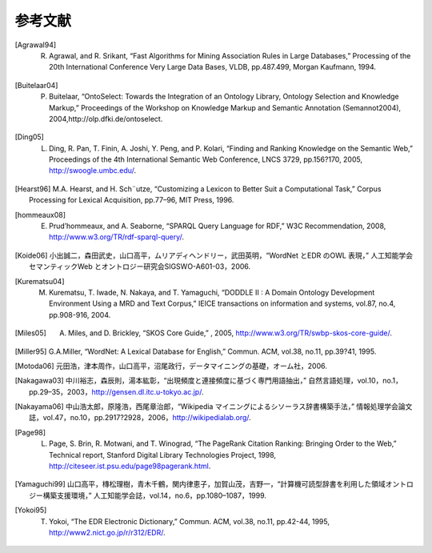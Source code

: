 ===========================
参考文献
===========================
.. [Agrawal94] R. Agrawal, and R. Srikant, “Fast Algorithms for Mining Association Rules in Large Databases,” Processing of the 20th International Conference Very Large Data Bases, VLDB, pp.487.499, Morgan Kaufmann, 1994.
.. [Buitelaar04] P. Buitelaar, “OntoSelect: Towards the Integration of an Ontology Library, Ontology Selection and Knowledge Markup,” Proceedings of the Workshop on Knowledge Markup and Semantic Annotation (Semannot2004), 2004,http://olp.dfki.de/ontoselect.
.. [Ding05] L. Ding, R. Pan, T. Finin, A. Joshi, Y. Peng, and P. Kolari, “Finding and Ranking Knowledge on the Semantic Web,” Proceedings of the 4th International Semantic Web Conference, LNCS 3729, pp.156?170, 2005, http://swoogle.umbc.edu/.
.. [Hearst96] M.A. Hearst, and H. Sch¨utze, “Customizing a Lexicon to Better Suit a Computational Task,” Corpus Processing for Lexical Acquisition, pp.77–96, MIT Press, 1996.
.. [hommeaux08] E. Prud’hommeaux, and A. Seaborne, “SPARQL Query Language for RDF,” W3C Recommendation, 2008, http://www.w3.org/TR/rdf-sparql-query/.
.. [Koide06] 小出誠二，森田武史，山口高平，ムリアディヘンドリー，武田英明，“WordNet とEDR のOWL 表現，” 人工知能学会セマンティックWeb とオントロジー研究会SIGSWO-A601-03，2006.
.. [Kurematsu04] M. Kurematsu, T. Iwade, N. Nakaya, and T. Yamaguchi, “DODDLE II : A Domain Ontology Development Environment Using a MRD and Text Corpus,” IEICE transactions on information and systems, vol.87, no.4, pp.908-916, 2004.
.. [Miles05] A. Miles, and D. Brickley, “SKOS Core Guide,” , 2005, http://www.w3.org/TR/swbp-skos-core-guide/.
.. [Miller95] G.A.Miller, “WordNet: A Lexical Database for English,” Commun. ACM, vol.38, no.11, pp.39?41, 1995.
.. [Motoda06] 元田浩，津本周作，山口高平，沼尾政行，データマイニングの基礎，オーム社，2006.
.. [Nakagawa03] 中川裕志，森辰則，湯本紘彰，“出現頻度と連接頻度に基づく専門用語抽出，” 自然言語処理，vol.10，no.1，pp.29–35，2003，http://gensen.dl.itc.u-tokyo.ac.jp/.
.. [Nakayama06] 中山浩太郎，原隆浩，西尾章治郎，“Wikipedia マイニングによるシソーラス辞書構築手法，” 情報処理学会論文誌，vol.47，no.10，pp.2917?2928，2006，http://wikipedialab.org/.
.. [Page98] L. Page, S. Brin, R. Motwani, and T. Winograd, “The PageRank Citation Ranking: Bringing Order to the Web,” Technical report, Stanford Digital Library Technologies Project, 1998, http://citeseer.ist.psu.edu/page98pagerank.html.
.. [Yamaguchi99] 山口高平，槫松理樹，青木千鶴，関内律恵子，加賀山茂，吉野一，“計算機可読型辞書を利用した領域オントロジー構築支援環境，” 人工知能学会誌，vol.14，no.6，pp.1080–1087，1999.
.. [Yokoi95] T. Yokoi, “The EDR Electronic Dictionary,” Commun. ACM, vol.38, no.11, pp.42-44, 1995, http://www2.nict.go.jp/r/r312/EDR/.

